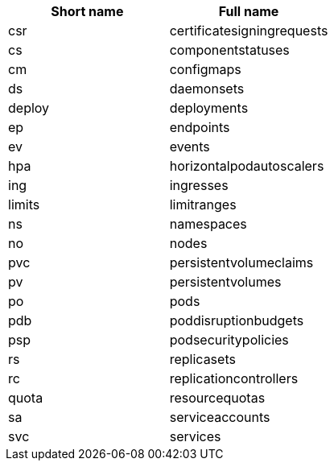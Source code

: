 |===
| Short name| Full name             

|csr
|certificatesigningrequests  

|cs
|componentstatuses           

|cm
|configmaps                  

|ds
|daemonsets                  

|deploy
|deployments                 

|ep
|endpoints                   

|ev
|events                      

|hpa
|horizontalpodautoscalers    

|ing
|ingresses                   

|limits
|limitranges                 

|ns
|namespaces                  

|no
|nodes                       

|pvc
|persistentvolumeclaims      

|pv
|persistentvolumes           

|po
|pods                        

|pdb
|poddisruptionbudgets        

|psp
|podsecuritypolicies         

|rs
|replicasets                 

|rc
|replicationcontrollers      

|quota
|resourcequotas              

|sa
|serviceaccounts             

|svc
|services
|===
